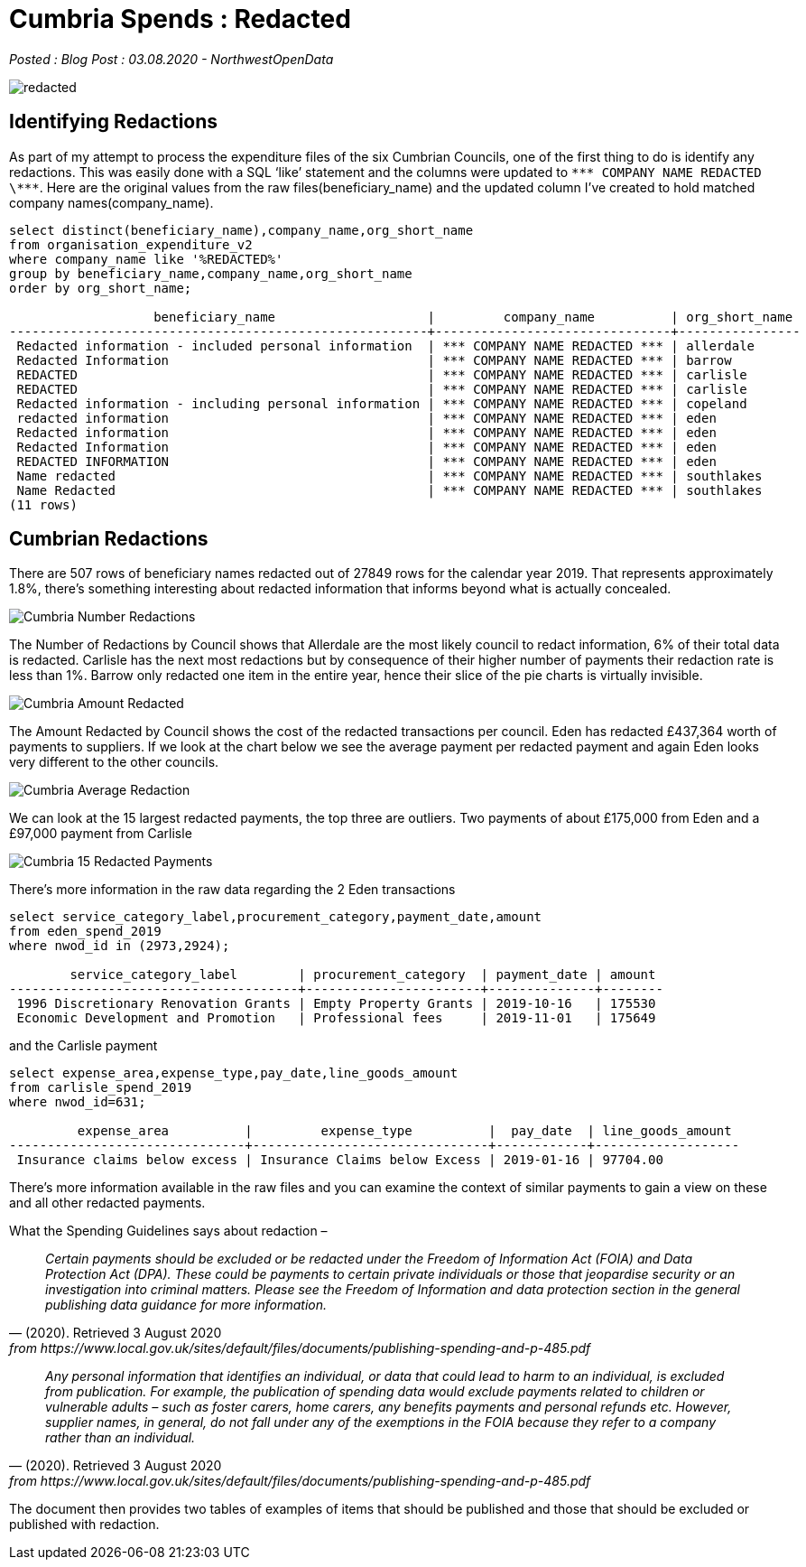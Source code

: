= Cumbria Spends : Redacted

:author: NorthwestOpenData
:revdate: 03.08.2020
:revremark: Blog Post

_Posted : {revremark} : {revdate} - {author}_

image::redacted.png[]

== Identifying Redactions
As part of my attempt to process the expenditure files of the six Cumbrian
Councils, one of the first thing to do is identify any redactions. This was
easily done with a SQL ‘like’ statement and the columns were updated to `\\*** COMPANY NAME REDACTED \\***`. 
Here are the original values from the raw
files(beneficiary_name) and the updated column I’ve created to hold matched
company names(company_name).

[source,sql]
----
select distinct(beneficiary_name),company_name,org_short_name 
from organisation_expenditure_v2 
where company_name like '%REDACTED%' 
group by beneficiary_name,company_name,org_short_name 
order by org_short_name; 

                   beneficiary_name                    |         company_name          | org_short_name
-------------------------------------------------------+-------------------------------+----------------
 Redacted information - included personal information  | *** COMPANY NAME REDACTED *** | allerdale
 Redacted Information                                  | *** COMPANY NAME REDACTED *** | barrow
 REDACTED                                              | *** COMPANY NAME REDACTED *** | carlisle
 REDACTED                                              | *** COMPANY NAME REDACTED *** | carlisle
 Redacted information - including personal information | *** COMPANY NAME REDACTED *** | copeland
 redacted information                                  | *** COMPANY NAME REDACTED *** | eden
 Redacted information                                  | *** COMPANY NAME REDACTED *** | eden
 Redacted Information                                  | *** COMPANY NAME REDACTED *** | eden
 REDACTED INFORMATION                                  | *** COMPANY NAME REDACTED *** | eden
 Name redacted                                         | *** COMPANY NAME REDACTED *** | southlakes
 Name Redacted                                         | *** COMPANY NAME REDACTED *** | southlakes
(11 rows)
----

== Cumbrian Redactions

There are 507 rows of beneficiary names redacted out of 27849 rows for the
calendar year 2019. That represents approximately 1.8%, there’s something
interesting about redacted information that informs beyond what is actually
concealed.

image::Cumbria_Number_Redactions.png[]

The Number of Redactions by Council shows that Allerdale are the most likely
council to redact information, 6% of their total data is redacted. Carlisle has
the next most redactions but by consequence of their higher number of payments
their redaction rate is less than 1%. Barrow only redacted one item in the
entire year, hence their slice of the pie charts is virtually invisible.

image::Cumbria_Amount_Redacted.png[]

The Amount Redacted by Council shows the cost of the redacted transactions per
council. Eden has redacted £437,364 worth of payments to suppliers. If we look
at the chart below we see the average payment per redacted payment and again
Eden looks very different to the other councils.

image:Cumbria_Average_Redaction.png[]

We can look at the 15 largest redacted payments, the top three are outliers.
Two payments of about £175,000 from Eden and a £97,000 payment from Carlisle

image::Cumbria_15_Redacted_Payments.png[]

There’s more information in the raw data regarding the 2 Eden transactions

[source,sql]
----
select service_category_label,procurement_category,payment_date,amount 
from eden_spend_2019 
where nwod_id in (2973,2924);

        service_category_label        | procurement_category  | payment_date | amount
--------------------------------------+-----------------------+--------------+--------
 1996 Discretionary Renovation Grants | Empty Property Grants | 2019-10-16   | 175530
 Economic Development and Promotion   | Professional fees     | 2019-11-01   | 175649
----

and the Carlisle payment

[source,sql]
----
select expense_area,expense_type,pay_date,line_goods_amount 
from carlisle_spend_2019 
where nwod_id=631;

         expense_area          |         expense_type          |  pay_date  | line_goods_amount
-------------------------------+-------------------------------+------------+-------------------
 Insurance claims below excess | Insurance Claims below Excess | 2019-01-16 | 97704.00
----

There’s more information available in the raw files and you can examine the
context of similar payments to gain a view on these and all other redacted
payments.

What the Spending Guidelines says about redaction –

[quote, (2020). Retrieved 3 August 2020, from https://www.local.gov.uk/sites/default/files/documents/publishing-spending-and-p-485.pdf]
____
_Certain payments should be excluded or be redacted under the Freedom of Information Act (FOIA) and Data Protection Act (DPA). These could be payments to certain private individuals or those that jeopardise security or an investigation into criminal matters. Please see the Freedom of Information and data protection section in the general publishing data guidance for more information._
____

[quote, (2020). Retrieved 3 August 2020, from https://www.local.gov.uk/sites/default/files/documents/publishing-spending-and-p-485.pdf]
____
_Any personal information that identifies an individual, or data that could lead
to harm to an individual, is excluded from publication. For example, the
publication of spending data would exclude payments related to children or
vulnerable adults – such as foster carers, home carers, any benefits payments
and personal refunds etc. However, supplier names, in general, do not fall
under any of the exemptions in the FOIA because they refer to a company rather
than an individual._
____

The document then provides two tables of examples of items that should be published and those that should be excluded or published with redaction.



